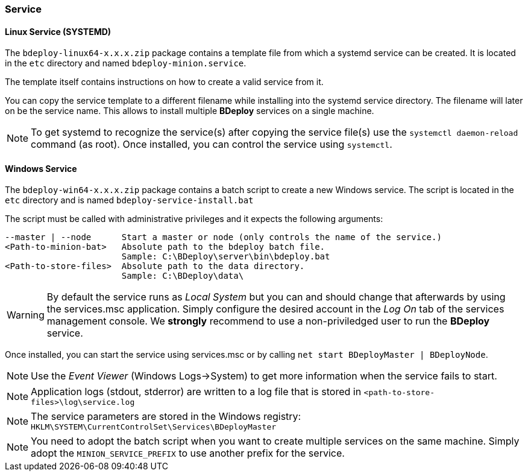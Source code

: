 === Service

==== Linux Service (SYSTEMD)
The `bdeploy-linux64-x.x.x.zip` package contains a template file from which a systemd service can be created. It is
located in the `etc` directory and named `bdeploy-minion.service`.

The template itself contains instructions on how to create a valid service from it.

You can copy the service template to a different filename while installing into the systemd service directory. The
filename will later on be the service name. This allows to install multiple *BDeploy* services on a single machine.

[NOTE] 
To get systemd to recognize the service(s) after copying the service file(s) use the `systemctl daemon-reload` command (as root).
Once installed, you can control the service using `systemctl`.

==== Windows Service

The `bdeploy-win64-x.x.x.zip` package contains a batch script to create a new Windows service. The script is located in 
the `etc` directory and is named `bdeploy-service-install.bat`

The script must be called with administrative privileges and it expects the following arguments:

 --master | --node      Start a master or node (only controls the name of the service.)
 <Path-to-minion-bat>   Absolute path to the bdeploy batch file. 
                        Sample: C:\BDeploy\server\bin\bdeploy.bat
 <Path-to-store-files>  Absolute path to the data directory.  
                        Sample: C:\BDeploy\data\

[WARNING]
By default the service runs as _Local System_ but you can and should change that afterwards by using the services.msc application. Simply configure the desired account in the _Log On_ tab of the services management console. We *strongly* recommend to use a non-priviledged user to run the *BDeploy* service.

Once installed, you can start the service using services.msc or by calling `net start BDeployMaster | BDeployNode`.

[NOTE]
Use the _Event Viewer_ (Windows Logs->System) to get more information when the service fails to start.

[NOTE]
Application logs (stdout, stderror) are written to a log file that is stored in `<path-to-store-files>\log\service.log`

[NOTE]
The service parameters are stored in the Windows registry: `HKLM\SYSTEM\CurrentControlSet\Services\BDeployMaster`

[NOTE]
You need to adopt the batch script when you want to create multiple services on the same machine. Simply adopt the
`MINION_SERVICE_PREFIX` to use another prefix for the service.